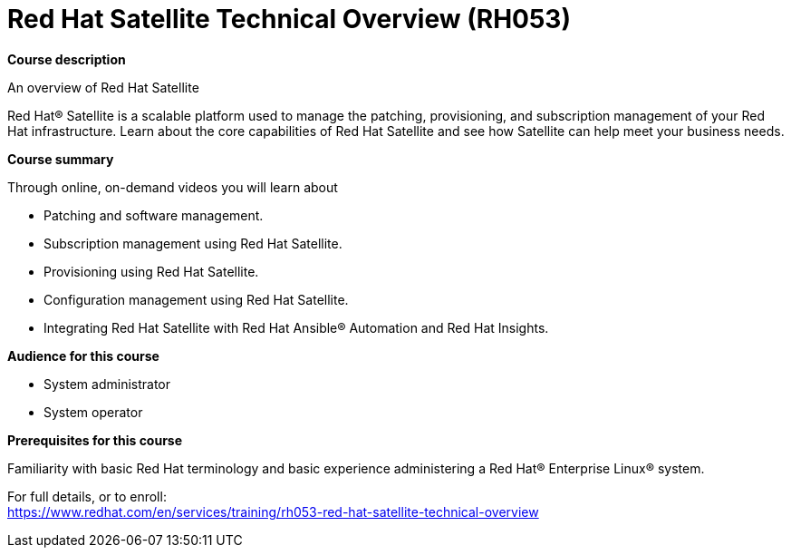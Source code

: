 = Red Hat Satellite Technical Overview (RH053)


*Course description*

An overview of Red Hat Satellite

Red Hat(R) Satellite is a scalable platform used to manage the patching, provisioning, and subscription management of your Red Hat infrastructure. Learn about the core capabilities of Red Hat Satellite and see how Satellite can help meet your business needs.

*Course summary*

Through online, on-demand videos you will learn about

* Patching and software management.
* Subscription management using Red Hat Satellite.
* Provisioning using Red Hat Satellite.
* Configuration management using Red Hat Satellite.
* Integrating Red Hat Satellite with Red Hat Ansible(R) Automation and Red Hat Insights.

*Audience for this course*

* System administrator
* System operator

*Prerequisites for this course*

Familiarity with basic Red Hat terminology and basic experience administering a Red Hat(R) Enterprise Linux(R) system. 


For full details, or to enroll: +
https://www.redhat.com/en/services/training/rh053-red-hat-satellite-technical-overview
